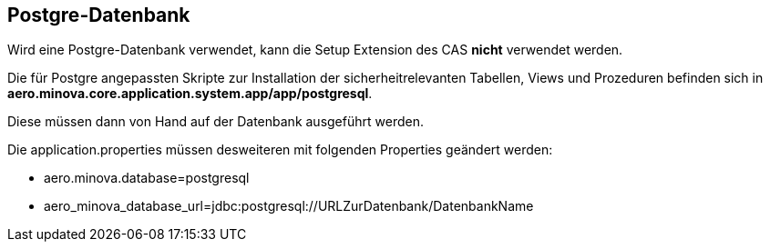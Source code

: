 == Postgre-Datenbank

Wird eine Postgre-Datenbank verwendet,
kann die Setup Extension des CAS *nicht* verwendet werden.

Die für Postgre angepassten Skripte zur Installation der sicherheitrelevanten Tabellen, Views und Prozeduren befinden sich in 
*aero.minova.core.application.system.app/app/postgresql*.

Diese müssen dann von Hand auf der Datenbank ausgeführt werden.

Die application.properties müssen desweiteren mit folgenden Properties geändert werden:

* aero.minova.database=postgresql
* aero_minova_database_url=jdbc:postgresql://URLZurDatenbank/DatenbankName